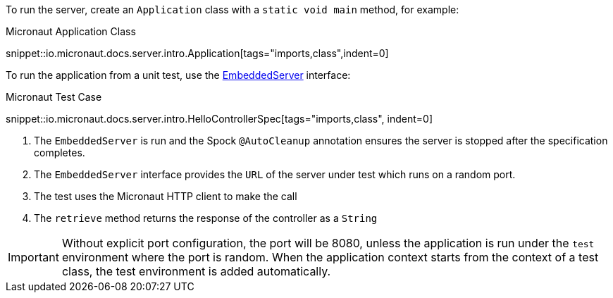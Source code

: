 To run the server, create an `Application` class with a `static void main` method, for example:

.Micronaut Application Class
snippet::io.micronaut.docs.server.intro.Application[tags="imports,class",indent=0]

To run the application from a unit test, use the link:{api}/io/micronaut/runtime/server/EmbeddedServer.html[EmbeddedServer] interface:

.Micronaut Test Case
snippet::io.micronaut.docs.server.intro.HelloControllerSpec[tags="imports,class", indent=0]

<1> The `EmbeddedServer` is run and the Spock `@AutoCleanup` annotation ensures the server is stopped after the specification completes.
<2> The `EmbeddedServer` interface provides the `URL` of the server under test which runs on a random port.
<3> The test uses the Micronaut HTTP client to make the call
<4> The `retrieve` method returns the response of the controller as a `String`

IMPORTANT: Without explicit port configuration, the port will be 8080, unless the application is run under the `test` environment where the port is random. When the application context starts from the context of a test class, the test environment is added automatically.
